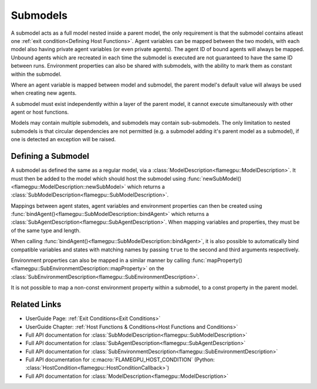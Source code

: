 .. _Defining a Submodel:

Submodels
^^^^^^^^^
A submodel acts as a full model nested inside a parent model, the only requirement is that the submodel contains atleast one :ref:`exit condition<Defining Host Functions>`. Agent variables can be mapped between the two models, with each model also having private agent variables (or even private agents). The agent ID of bound agents will always be mapped. Unbound agents which are recreated in each time the submodel is executed are not guaranteed to have the same ID between runs. Environment properties can also be shared with submodels, with the ability to mark them as constant within the submodel.

Where an agent variable is mapped between model and submodel, the parent model's default value will always be used when creating new agents.

A submodel must exist independently within a layer of the parent model, it cannot execute simultaneously with other agent or host functions.

Models may contain multiple submodels, and submodels may contain sub-submodels. The only limitation to nested submodels is that circular dependencies are not permitted (e.g. a submodel adding it's parent model as a submodel), if one is detected an exception will be raised.

Defining a Submodel
-------------------
A submodel as defined the same as a regular model, via a :class:`ModelDescription<flamegpu::ModelDescription>`. It must then be added to the model which should host the submodel using :func:`newSubModel()<flamegpu::ModelDescription::newSubModel>` which returns a :class:`SubModelDescription<flamegpu::SubModelDescription>`.

Mappings between agent states, agent variables and environment properties can then be created using :func:`bindAgent()<flamegpu::SubModelDescription::bindAgent>` which returns a :class:`SubAgentDescription<flamegpu::SubAgentDescription>`. When mapping variables and properties, they must be of the same type and length.

When calling :func:`bindAgent()<flamegpu::SubModelDescription::bindAgent>`, it is also possible to automatically bind compatible variables and states with matching names by passing ``true`` to the second and third arguments respectively.

.. tabs::

  .. code-tab:: cpp C++
  
      // Define a submodel
      flamegpu::ModelDescription sub_m("submodel");
      {
          // Define a simple agent with variable 'x' and state 'foo'
          flamegpu::AgentDescription a = sub_m.newAgent("subagent");
          a.newVariable<int>("x");
          a.newState("foo");
          // Add an agent function to the model
          flamegpu::AgentFunctionDescription af1 = a.newFunction("example_function", ExampleFn);
          sub_m.newLayer().addFunction(af1);
          // Give the model an exit condition, this is required for all submodels
          sub_m.addExitCondition(ExitCdn);
      }
      // Define the parent model
      flamegpu::ModelDescription m("model");
      {
          // Define a simple agent with variable 'y' and state 'bar'
          flamegpu::AgentDescription a = m.newAgent("agent");
          a.newVariable<int>("y");
          a.newState("bar");
          // Add the submodel
          flamegpu::SubModelDescription smd = m.newSubModel("sub", sub_m);
          // Map agent's foo and bar
          // We pass false, as we don't wish for matching variables and states to be automatically mapped
          flamegpu::SubAgentDescription agent_map = smd.bindAgent("subagent", "agent", false, false);
          // Map the agent variables and states
          agent_map.mapState("foo", "bar");
          agent_map.mapVariable("x", "y");
          // Add the submodel to a layer
          m.newLayer().addSubModel(smd);
      }
      
  .. code-tab:: py Python
  
      # Define a submodel
      sub_m = pyflamegpu.ModelDescription("submodel")
      # Define a simple agent with variable 'x' and state 'foo'
      s_a = sub_m.newAgent("subagent")
      s_a.newVariableInt("x")
      s_a.newState("foo")
      # Add an agent function to the model
      s_af1 = s_a.newRTCFunction("example_function", ExampleFn)
      sub_m.newLayer().addFunction(s_af1)
      # Give the model an exit condition, this is required for all submodels
      sub_m.addExitCondition(ExitCdn());

      # Define the parent model
      m = pyflamegpu.ModelDescription("model")
      # Define a simple agent with variable 'y' and state 'bar'
      a = m.newAgent("agent")
      a.newVariableInt("y")
      a.newState("bar")
      # Add the submodel
      smd = m.newSubModel("sub", sub_m)
      # Map agent's foo and bar
      # We pass false, as we don't wish for matching variables and states to be automatically mapped
      agent_map = smd.bindAgent("subagent", "agent", False, False)
      # Map the agent variables and states
      agent_map.mapState("foo", "bar")
      agent_map.mapVariable("x", "y")
      # Add the submodel to a layer
      m.newLayer().addSubModel(smd)
    

Environment properties can also be mapped in a similar manner by calling :func:`mapProperty()<flamegpu::SubEnvironmentDescription::mapProperty>` on the :class:`SubEnvironmentDescription<flamegpu::SubEnvironmentDescription>`.

It is not possible to map a non-const environment property within a submodel, to a const property in the parent model.

.. tabs::

  .. code-tab:: cpp C++
  
      // Define a submodel
      flamegpu::ModelDescription sub_m("submodel");
      // As these properties will be mapped, their initial values are redundant as they will always be inherited
      sub_m.Environment().newProperty<float>("foo", 0);
      // This property is const in the sub model, so it can only be updated by the parent model
      sub_m.Environment().newProperty<float>("foo2", 0, true);
      
      // Define the parent model
      flamegpu::ModelDescription m("model");
      m.Environment().newProperty<float>("bar", 12.0f);
      m.Environment().newProperty<float>("bar2", 21.0f);
      
      // Setup the mapping
      flamegpu::SubModelDescription smd = m.newSubModel("sub", sub_m);
      flamegpu::SubEnvironmentDescription senv = smd.SubEnvironment();
      senv.mapProperty("foo", "bar");
      senv.mapProperty("foo2", "bar2");

  .. code-tab:: py Python
  
      # Define a submodel
      sub_m = pyflamegpu.ModelDescription("submodel")
      # As these properties will be mapped, their initial values are redundant as they will always be inherited
      sub_m.Environment().newPropertyFloat("foo", 0)
      # This property is const in the sub model, so it can only be updated by the parent model
      sub_m.Environment().newPropertyFloat("foo2", 0, True)
      
      # Define the parent model
      m = pyflamegpu.ModelDescription("model")
      m.Environment().newPropertyFloat("bar", 12.0)
      m.Environment().newPropertyFloat("bar2", 21.0)
      
      # Setup the mapping
      smd = m.newSubModel("sub", sub_m)
      senv = smd.SubEnvironment()
      senv.mapProperty("foo", "bar")
      senv.mapProperty("foo2", "bar2")

Related Links
-------------
* UserGuide Page: :ref:`Exit Conditions<Exit Conditions>`
* UserGuide Chapter: :ref:`Host Functions & Conditions<Host Functions and Conditions>`
* Full API documentation for :class:`SubModelDescription<flamegpu::SubModelDescription>`
* Full API documentation for :class:`SubAgentDescription<flamegpu::SubAgentDescription>`
* Full API documentation for :class:`SubEnvironmentDescription<flamegpu::SubEnvironmentDescription>`
* Full API documentation for :c:macro:`FLAMEGPU_HOST_CONDITION` (Python: :class:`HostCondition<flamegpu::HostConditionCallback>`)
* Full API documentation for :class:`ModelDescription<flamegpu::ModelDescription>`